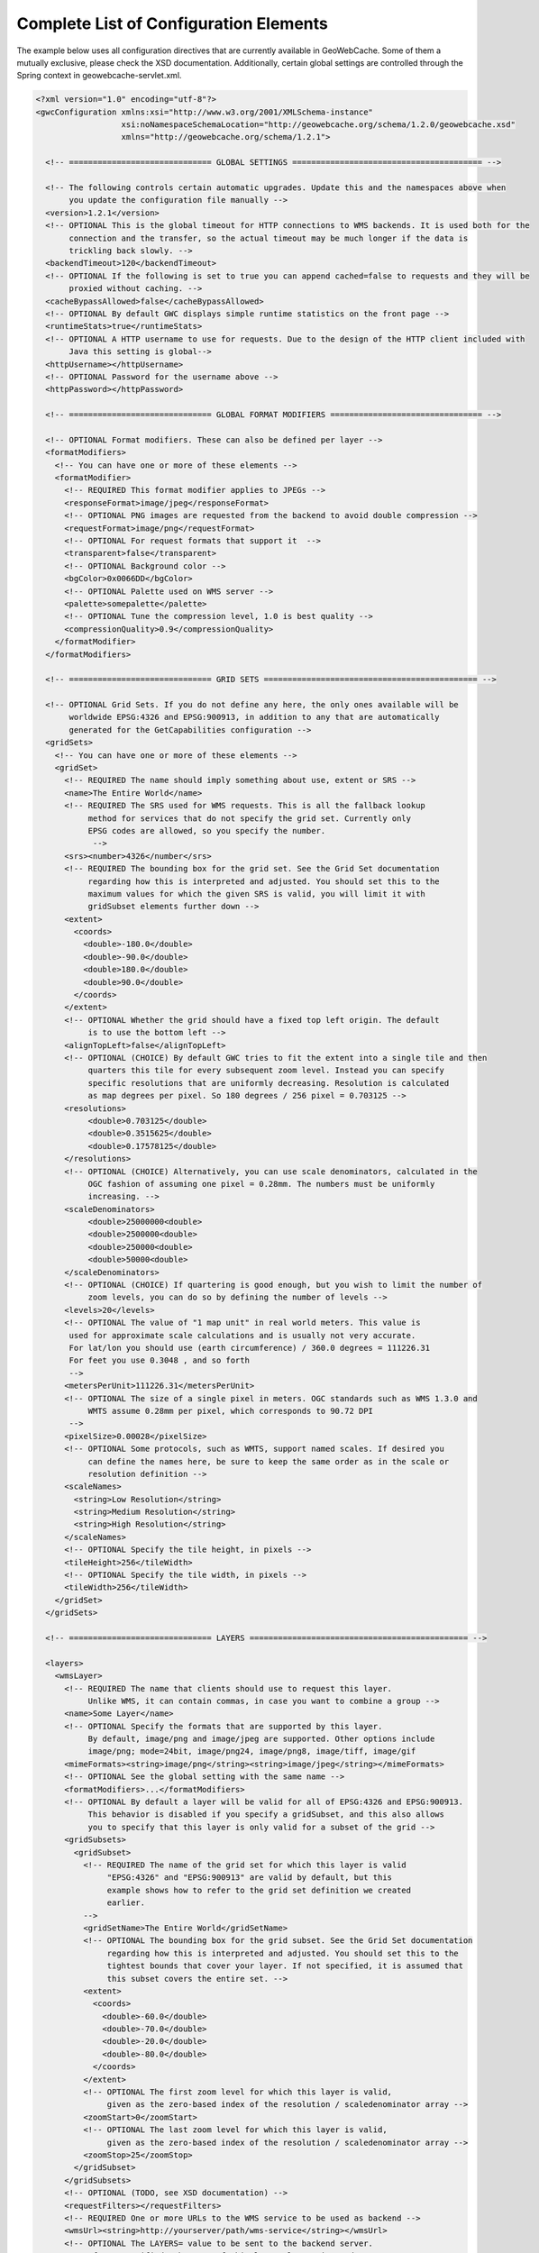 .. _exhaustive:

Complete List of Configuration Elements
=======================================

The example below uses all configuration directives that are currently available in GeoWebCache. Some of them a mutually exclusive, please check the XSD documentation. Additionally, certain global settings are controlled through the Spring context in geowebcache-servlet.xml.

.. code-block:: xml

   <?xml version="1.0" encoding="utf-8"?>
   <gwcConfiguration xmlns:xsi="http://www.w3.org/2001/XMLSchema-instance"
                     xsi:noNamespaceSchemaLocation="http://geowebcache.org/schema/1.2.0/geowebcache.xsd"
                     xmlns="http://geowebcache.org/schema/1.2.1">

     <!-- ============================== GLOBAL SETTINGS ======================================== -->

     <!-- The following controls certain automatic upgrades. Update this and the namespaces above when 
          you update the configuration file manually -->
     <version>1.2.1</version>
     <!-- OPTIONAL This is the global timeout for HTTP connections to WMS backends. It is used both for the
          connection and the transfer, so the actual timeout may be much longer if the data is
          trickling back slowly. -->
     <backendTimeout>120</backendTimeout>
     <!-- OPTIONAL If the following is set to true you can append cached=false to requests and they will be
          proxied without caching. -->
     <cacheBypassAllowed>false</cacheBypassAllowed>
     <!-- OPTIONAL By default GWC displays simple runtime statistics on the front page -->
     <runtimeStats>true</runtimeStats>
     <!-- OPTIONAL A HTTP username to use for requests. Due to the design of the HTTP client included with
          Java this setting is global-->
     <httpUsername></httpUsername>
     <!-- OPTIONAL Password for the username above -->
     <httpPassword></httpPassword>

     <!-- ============================== GLOBAL FORMAT MODIFIERS ================================ -->

     <!-- OPTIONAL Format modifiers. These can also be defined per layer -->
     <formatModifiers>
       <!-- You can have one or more of these elements -->
       <formatModifier>
         <!-- REQUIRED This format modifier applies to JPEGs -->
         <responseFormat>image/jpeg</responseFormat>
         <!-- OPTIONAL PNG images are requested from the backend to avoid double compression -->
         <requestFormat>image/png</requestFormat>
         <!-- OPTIONAL For request formats that support it  -->
         <transparent>false</transparent>
         <!-- OPTIONAL Background color -->
         <bgColor>0x0066DD</bgColor>
         <!-- OPTIONAL Palette used on WMS server -->
         <palette>somepalette</palette>
         <!-- OPTIONAL Tune the compression level, 1.0 is best quality -->
         <compressionQuality>0.9</compressionQuality>
       </formatModifier>
     </formatModifiers>

     <!-- ============================== GRID SETS ============================================= -->

     <!-- OPTIONAL Grid Sets. If you do not define any here, the only ones available will be
          worldwide EPSG:4326 and EPSG:900913, in addition to any that are automatically
          generated for the GetCapabilities configuration -->
     <gridSets>
       <!-- You can have one or more of these elements -->
       <gridSet>
         <!-- REQUIRED The name should imply something about use, extent or SRS -->
         <name>The Entire World</name>
         <!-- REQUIRED The SRS used for WMS requests. This is all the fallback lookup
              method for services that do not specify the grid set. Currently only
              EPSG codes are allowed, so you specify the number.
               -->
         <srs><number>4326</number</srs>
         <!-- REQUIRED The bounding box for the grid set. See the Grid Set documentation
              regarding how this is interpreted and adjusted. You should set this to the 
              maximum values for which the given SRS is valid, you will limit it with 
              gridSubset elements further down -->
         <extent>
           <coords>
             <double>-180.0</double>
             <double>-90.0</double>
             <double>180.0</double>
             <double>90.0</double>
           </coords>
         </extent>
         <!-- OPTIONAL Whether the grid should have a fixed top left origin. The default
              is to use the bottom left -->
         <alignTopLeft>false</alignTopLeft>
         <!-- OPTIONAL (CHOICE) By default GWC tries to fit the extent into a single tile and then
              quarters this tile for every subsequent zoom level. Instead you can specify
              specific resolutions that are uniformly decreasing. Resolution is calculated
              as map degrees per pixel. So 180 degrees / 256 pixel = 0.703125 -->
         <resolutions>
              <double>0.703125</double>
              <double>0.3515625</double>
              <double>0.17578125</double>
         </resolutions>
         <!-- OPTIONAL (CHOICE) Alternatively, you can use scale denominators, calculated in the
              OGC fashion of assuming one pixel = 0.28mm. The numbers must be uniformly
              increasing. -->
         <scaleDenominators>
              <double>25000000<double>
              <double>2500000<double>
              <double>250000<double>
              <double>50000<double>
         </scaleDenominators>
         <!-- OPTIONAL (CHOICE) If quartering is good enough, but you wish to limit the number of
              zoom levels, you can do so by defining the number of levels -->
         <levels>20</levels>
         <!-- OPTIONAL The value of "1 map unit" in real world meters. This value is
          used for approximate scale calculations and is usually not very accurate.
          For lat/lon you should use (earth circumference) / 360.0 degrees = 111226.31
          For feet you use 0.3048 , and so forth
          -->
         <metersPerUnit>111226.31</metersPerUnit>
         <!-- OPTIONAL The size of a single pixel in meters. OGC standards such as WMS 1.3.0 and
              WMTS assume 0.28mm per pixel, which corresponds to 90.72 DPI
          -->
         <pixelSize>0.00028</pixelSize>
         <!-- OPTIONAL Some protocols, such as WMTS, support named scales. If desired you
              can define the names here, be sure to keep the same order as in the scale or
              resolution definition -->
         <scaleNames>
           <string>Low Resolution</string>
           <string>Medium Resolution</string>
           <string>High Resolution</string>
         </scaleNames>
         <!-- OPTIONAL Specify the tile height, in pixels -->
         <tileHeight>256</tileWidth>
         <!-- OPTIONAL Specify the tile width, in pixels -->
         <tileWidth>256</tileWidth>
       </gridSet>
     </gridSets>

     <!-- ============================== LAYERS ============================================== -->

     <layers>
       <wmsLayer>
         <!-- REQUIRED The name that clients should use to request this layer.
              Unlike WMS, it can contain commas, in case you want to combine a group -->
         <name>Some Layer</name>
         <!-- OPTIONAL Specify the formats that are supported by this layer.
              By default, image/png and image/jpeg are supported. Other options include
              image/png; mode=24bit, image/png24, image/png8, image/tiff, image/gif
         <mimeFormats><string>image/png</string><string>image/jpeg</string></mimeFormats>
         <!-- OPTIONAL See the global setting with the same name -->
         <formatModifiers>...</formatModifiers>
         <!-- OPTIONAL By default a layer will be valid for all of EPSG:4326 and EPSG:900913.
              This behavior is disabled if you specify a gridSubset, and this also allows
              you to specify that this layer is only valid for a subset of the grid -->
         <gridSubsets>
           <gridSubset>
             <!-- REQUIRED The name of the grid set for which this layer is valid 
                  "EPSG:4326" and "EPSG:900913" are valid by default, but this
                  example shows how to refer to the grid set definition we created
                  earlier.
             -->
             <gridSetName>The Entire World</gridSetName>
             <!-- OPTIONAL The bounding box for the grid subset. See the Grid Set documentation 
                  regarding how this is interpreted and adjusted. You should set this to the 
                  tightest bounds that cover your layer. If not specified, it is assumed that
                  this subset covers the entire set. -->
             <extent>
               <coords>
                 <double>-60.0</double>
                 <double>-70.0</double>
                 <double>-20.0</double>
                 <double>-80.0</double>
               </coords>
             </extent>
             <!-- OPTIONAL The first zoom level for which this layer is valid,
                  given as the zero-based index of the resolution / scaledenominator array -->
             <zoomStart>0</zoomStart>
             <!-- OPTIONAL The last zoom level for which this layer is valid,
                  given as the zero-based index of the resolution / scaledenominator array -->
             <zoomStop>25</zoomStop>
           </gridSubset>
         </gridSubsets>
         <!-- OPTIONAL (TODO, see XSD documentation) -->
         <requestFilters></requestFilters>
         <!-- REQUIRED One or more URLs to the WMS service to be used as backend -->
         <wmsUrl><string>http://yourserver/path/wms-service</string></wmsUrl>
         <!-- OPTIONAL The LAYERS= value to be sent to the backend server.
              If not specified, the name of this layer element is used. -->
         <wmsLayers>layer1,layer2</wmsLayes>
         <!-- OPTIONAL The STYLES= value to be sent to the backend server.
              If not specified, an empty string is used -->
         <wmsStyles></wmsStyles>
         <!-- OPTIONAL The metatiling factors used for this layer 
              If not specified, 3x3 metatiling is used for image formats -->
         <metaWidthHeight><int>3</int><int>3</int></metaWidthHeight>
         <!-- OPTIONAL The gutter is specified in pixels and represents extra padding 
              around the image that is sliced away when the tiles are created. 

              Certain WMS server have edge effects that can be elimited this
              way, but it can also result in labels being cut off -->
         <gutter>0</gutter>
         <!-- OPTIONAL The EXCEPTION= value to be sent to the backend server.
              You can also use vnd.ogc.se_inimage, but in that case GWC will 
              be unable to distinguish an error from a valid tile. -->
         <errorMime>application/vnd.ogc.se_xml</errorMime>
         <!-- OPTIONAL The VERSION= value to be sent to the backend server. 
              The default is 1.1.0 -->
         <wmsVersion>1.1.0</wmsVersion>
         <!-- OPTIONAL The TILED= value to be sent to the backend server.
              Should normally be omitted -->
         <tiled>false</tiled>
         <!-- OPTIONAL The TRANSPARENT= value to be sent to the backend server.
              This is normally set to true, but is not good for JPEG. 
              See formatModifiers. -->
         <transparent>true</transparent>
         <!-- OPTIONAL The background color specified in hexadecimal
              Note that bgColor and transparent are mutually exclusive -->
         <bgColor>0xFF00AA</bgColor>
         <!-- OPTIONAL The PALETTE= value to be sent to the backend server.
              This parameter is usually omitted -->
         <palette><palette>
         <!-- OPTIONAL Any other parameters that should be sent with every
              request to the backend server. If needed, values should be
              URL escaped in the string below and separated by &amp;
              
              A typical parameter is the map= value in MapServer.

              This parameter is usually left blank -->
         <vendorParameters></vendorParameters>
         <!-- OPTIONAL The number of seconds a tile remains valid on the
              server. Subsequent requests will result in a new tile being fetched.
              The default is to cache forever. -->
         <expireCacheList>
           <expirationRule minZoom="0"  expiration="14400" />
           <expirationRule minZoom="10" expiration="7200" />
         </expireCacheList>
         <!-- OPTIONAL The number of seconds that a client should cache
              a tile it has received from GWC. The default is to use the same
              expiration time as the WMS server provided. If this value is 
              not available, 2 hours is used. -->
         <expireClientsList>
           <expirationRule minZoom="0" expiration="7200" />
           <expirationRule minZoom="10" expiration="600" />
         </expireClientsList>
         <!-- OPTIONAL See the global backendTimeout description -->
         <backendTimeout></backendTimeout>
         <!-- OPTIONAL Whether clients can append &cached=false and thereby use
              GWC as a proxy or service translator -->
         <cacheBypassAllowed></cacheBypassAllowed>
         <!-- OPTIONAL Whether this layer will represent itself as queryable 
              in the getcapabilities document, and proxy getfeatureinfo requests
              to the backend server. The default is false. -->
         <queryable>false</queryable>
         <!-- OPTIONAL (TODO, see XSD documentation) -->
         <paramaterFilters></parameterFilters>
       <wmsLayer>
     <layers>
   </gwcConfiguration>
